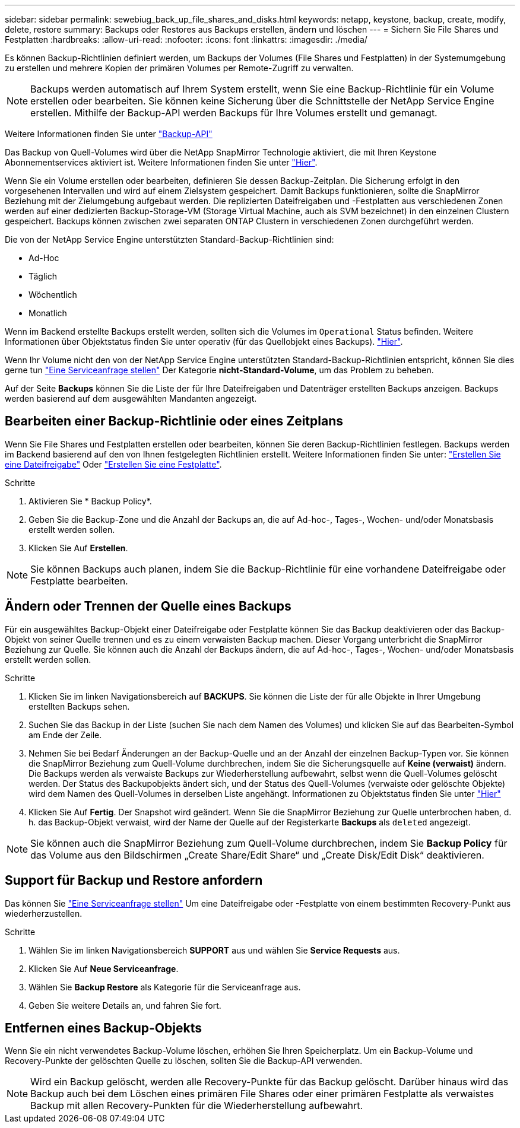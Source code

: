 ---
sidebar: sidebar 
permalink: sewebiug_back_up_file_shares_and_disks.html 
keywords: netapp, keystone, backup, create, modify, delete, restore 
summary: Backups oder Restores aus Backups erstellen, ändern und löschen 
---
= Sichern Sie File Shares und Festplatten
:hardbreaks:
:allow-uri-read: 
:nofooter: 
:icons: font
:linkattrs: 
:imagesdir: ./media/


[role="lead"]
Es können Backup-Richtlinien definiert werden, um Backups der Volumes (File Shares und Festplatten) in der Systemumgebung zu erstellen und mehrere Kopien der primären Volumes per Remote-Zugriff zu verwalten.


NOTE: Backups werden automatisch auf Ihrem System erstellt, wenn Sie eine Backup-Richtlinie für ein Volume erstellen oder bearbeiten. Sie können keine Sicherung über die Schnittstelle der NetApp Service Engine erstellen. Mithilfe der Backup-API werden Backups für Ihre Volumes erstellt und gemanagt.

Weitere Informationen finden Sie unter link:seapiref_backups_apis.html["Backup-API"]

Das Backup von Quell-Volumes wird über die NetApp SnapMirror Technologie aktiviert, die mit Ihren Keystone Abonnementservices aktiviert ist. Weitere Informationen finden Sie unter link:index.html#flex-subscription["Hier"].

Wenn Sie ein Volume erstellen oder bearbeiten, definieren Sie dessen Backup-Zeitplan. Die Sicherung erfolgt in den vorgesehenen Intervallen und wird auf einem Zielsystem gespeichert. Damit Backups funktionieren, sollte die SnapMirror Beziehung mit der Zielumgebung aufgebaut werden. Die replizierten Dateifreigaben und -Festplatten aus verschiedenen Zonen werden auf einer dedizierten Backup-Storage-VM (Storage Virtual Machine, auch als SVM bezeichnet) in den einzelnen Clustern gespeichert. Backups können zwischen zwei separaten ONTAP Clustern in verschiedenen Zonen durchgeführt werden.

Die von der NetApp Service Engine unterstützten Standard-Backup-Richtlinien sind:

* Ad-Hoc
* Täglich
* Wöchentlich
* Monatlich


Wenn im Backend erstellte Backups erstellt werden, sollten sich die Volumes im `Operational` Status befinden. Weitere Informationen über Objektstatus finden Sie unter operativ (für das Quellobjekt eines Backups). link:sewebiug_netapp_service_engine_web_interface_overview.html#object-states["Hier"].

Wenn Ihr Volume nicht den von der NetApp Service Engine unterstützten Standard-Backup-Richtlinien entspricht, können Sie dies gerne tun link:sewebiug_raise_a_service_request.html["Eine Serviceanfrage stellen"] Der Kategorie *nicht-Standard-Volume*, um das Problem zu beheben.

Auf der Seite *Backups* können Sie die Liste der für Ihre Dateifreigaben und Datenträger erstellten Backups anzeigen. Backups werden basierend auf dem ausgewählten Mandanten angezeigt.



== Bearbeiten einer Backup-Richtlinie oder eines Zeitplans

Wenn Sie File Shares und Festplatten erstellen oder bearbeiten, können Sie deren Backup-Richtlinien festlegen. Backups werden im Backend basierend auf den von Ihnen festgelegten Richtlinien erstellt. Weitere Informationen finden Sie unter: link:sewebiug_create_a_new_file_share.html["Erstellen Sie eine Dateifreigabe"] Oder link:sewebiug_create_a_new_disk.html["Erstellen Sie eine Festplatte"].

.Schritte
. Aktivieren Sie * Backup Policy*.
. Geben Sie die Backup-Zone und die Anzahl der Backups an, die auf Ad-hoc-, Tages-, Wochen- und/oder Monatsbasis erstellt werden sollen.
. Klicken Sie Auf *Erstellen*.



NOTE: Sie können Backups auch planen, indem Sie die Backup-Richtlinie für eine vorhandene Dateifreigabe oder Festplatte bearbeiten.



== Ändern oder Trennen der Quelle eines Backups

Für ein ausgewähltes Backup-Objekt einer Dateifreigabe oder Festplatte können Sie das Backup deaktivieren oder das Backup-Objekt von seiner Quelle trennen und es zu einem verwaisten Backup machen. Dieser Vorgang unterbricht die SnapMirror Beziehung zur Quelle. Sie können auch die Anzahl der Backups ändern, die auf Ad-hoc-, Tages-, Wochen- und/oder Monatsbasis erstellt werden sollen.

.Schritte
. Klicken Sie im linken Navigationsbereich auf *BACKUPS*. Sie können die Liste der für alle Objekte in Ihrer Umgebung erstellten Backups sehen.
. Suchen Sie das Backup in der Liste (suchen Sie nach dem Namen des Volumes) und klicken Sie auf das Bearbeiten-Symbol am Ende der Zeile.
. Nehmen Sie bei Bedarf Änderungen an der Backup-Quelle und an der Anzahl der einzelnen Backup-Typen vor. Sie können die SnapMirror Beziehung zum Quell-Volume durchbrechen, indem Sie die Sicherungsquelle auf *Keine (verwaist)* ändern. Die Backups werden als verwaiste Backups zur Wiederherstellung aufbewahrt, selbst wenn die Quell-Volumes gelöscht werden. Der Status des Backupobjekts ändert sich, und der Status des Quell-Volumes (verwaiste oder gelöschte Objekte) wird dem Namen des Quell-Volumes in derselben Liste angehängt. Informationen zu Objektstatus finden Sie unter link:sewebiug_netapp_service_engine_web_interface_overview.html#Object-states["Hier"]
. Klicken Sie Auf *Fertig*. Der Snapshot wird geändert. Wenn Sie die SnapMirror Beziehung zur Quelle unterbrochen haben, d. h. das Backup-Objekt verwaist, wird der Name der Quelle auf der Registerkarte *Backups* als `deleted` angezeigt.



NOTE: Sie können auch die SnapMirror Beziehung zum Quell-Volume durchbrechen, indem Sie *Backup Policy* für das Volume aus den Bildschirmen „Create Share/Edit Share“ und „Create Disk/Edit Disk“ deaktivieren.



== Support für Backup und Restore anfordern

Das können Sie link:sewebiug_raise_a_service_request.html["Eine Serviceanfrage stellen"] Um eine Dateifreigabe oder -Festplatte von einem bestimmten Recovery-Punkt aus wiederherzustellen.

.Schritte
. Wählen Sie im linken Navigationsbereich *SUPPORT* aus und wählen Sie *Service Requests* aus.
. Klicken Sie Auf *Neue Serviceanfrage*.
. Wählen Sie *Backup Restore* als Kategorie für die Serviceanfrage aus.
. Geben Sie weitere Details an, und fahren Sie fort.




== Entfernen eines Backup-Objekts

Wenn Sie ein nicht verwendetes Backup-Volume löschen, erhöhen Sie Ihren Speicherplatz. Um ein Backup-Volume und Recovery-Punkte der gelöschten Quelle zu löschen, sollten Sie die Backup-API verwenden.


NOTE: Wird ein Backup gelöscht, werden alle Recovery-Punkte für das Backup gelöscht. Darüber hinaus wird das Backup auch bei dem Löschen eines primären File Shares oder einer primären Festplatte als verwaistes Backup mit allen Recovery-Punkten für die Wiederherstellung aufbewahrt.
